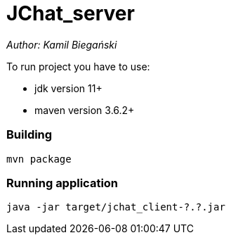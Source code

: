 = JChat_server

_Author: Kamil Biegański_

To run project you have to use:

- jdk version 11+
- maven version 3.6.2+

=== Building
    mvn package

=== Running application

    java -jar target/jchat_client-?.?.jar
